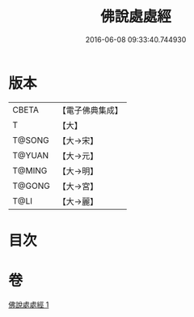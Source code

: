 #+TITLE: 佛說處處經 
#+DATE: 2016-06-08 09:33:40.744930

* 版本
 |     CBETA|【電子佛典集成】|
 |         T|【大】     |
 |    T@SONG|【大→宋】   |
 |    T@YUAN|【大→元】   |
 |    T@MING|【大→明】   |
 |    T@GONG|【大→宮】   |
 |      T@LI|【大→麗】   |

* 目次

* 卷
[[file:KR6i0424_001.txt][佛說處處經 1]]

